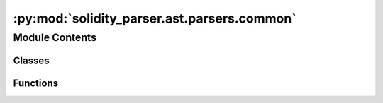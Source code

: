 :py:mod:`solidity_parser.ast.parsers.common`
============================================

.. py:module:: solidity_parser.ast.parsers.common


Module Contents
---------------

Classes
~~~~~~~

.. autoapisummary::

   solidity_parser.ast.parsers.common.ParserBase



Functions
~~~~~~~~~

.. autoapisummary::

   solidity_parser.ast.parsers.common.get_grammar_children
   solidity_parser.ast.parsers.common.is_grammar_rule
   solidity_parser.ast.parsers.common.map_helper
   solidity_parser.ast.parsers.common.get_all_subparsers
   solidity_parser.ast.parsers.common.get_subparsers_from_methods
   solidity_parser.ast.parsers.common.check_subparser_method



.. py:class:: ParserBase(subparsers, token_stream)


   .. py:method:: make(rule: antlr4.ParserRuleContext, default=None)


   .. py:method:: make_first(rule: antlr4.ParserRuleContext)

      Finds the first subrule of the given rule and returns the result of running the appropriate subparser
      :param rule:
      :return:


   .. py:method:: make_all(rule: antlr4.ParserRuleContext)

      Takes all the subrules of the given rule and returns a list of the result of running their subparsers
      :param rule:
      :return:


   .. py:method:: make_all_rules(rules)


   .. py:method:: copy_source_data(decorated_node, node_to_decorate)


   .. py:method:: wrap_node(rule, node, add_comments=False)



.. py:function:: get_grammar_children(rule: antlr4.ParserRuleContext)

   Gets the children of the given rule that are grammar rules and not tokens
   :param rule:
   :return:


.. py:function:: is_grammar_rule(rule)

   Predicate for whether the given rule is a user written rule in the language grammar.
   e.g. StatementContext would be a grammar rule, whereas the literal 'for' or lexer token
   'For' would not be

   :param rule:
   :return:


.. py:function:: map_helper(func, xs)


.. py:function:: get_all_subparsers(module)

   Gets all the valid subparser methods from the given module
   :param module:
   :return:


.. py:function:: get_subparsers_from_methods(*methods)

   Gets the valid subparser methods from the list of given methods
   :param methods:
   :return:


.. py:function:: check_subparser_method(name, method)

   Checks whether the given name and method match the form of valid subparsers in the context
   of this parsing framework. Subparsers are methods with the form _f(parser, rule: 'RuleType')
   where parser is the parent parser that provides a context to the subparser and method is a python
   method reference.
   The parser parameter must be named 'parser' but the 'rule' parameter can be named anything. The
   'RuleType' must be a string(not a python class type) matching the name of the generated
   antlr grammar rule, e.g. StatementContext

   :param name: Name of the given parser or None if no check is required on this parameter
   :param method: The subparser method to check
   :return: A tuple of (RuleType, method)


